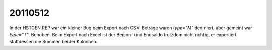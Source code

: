 20110512
========

In der HSTGEN.REP war ein kleiner Bug beim Export nach CSV: Beträge 
waren `type="M"` dediniert, aber gemeint war `type="T"`. Behoben. 
Beim Export nach Excel ist der Beginn- und Endsaldo trotzdem nicht 
richtig, er exportiert stattdessen die Summen beider Kolonnen.